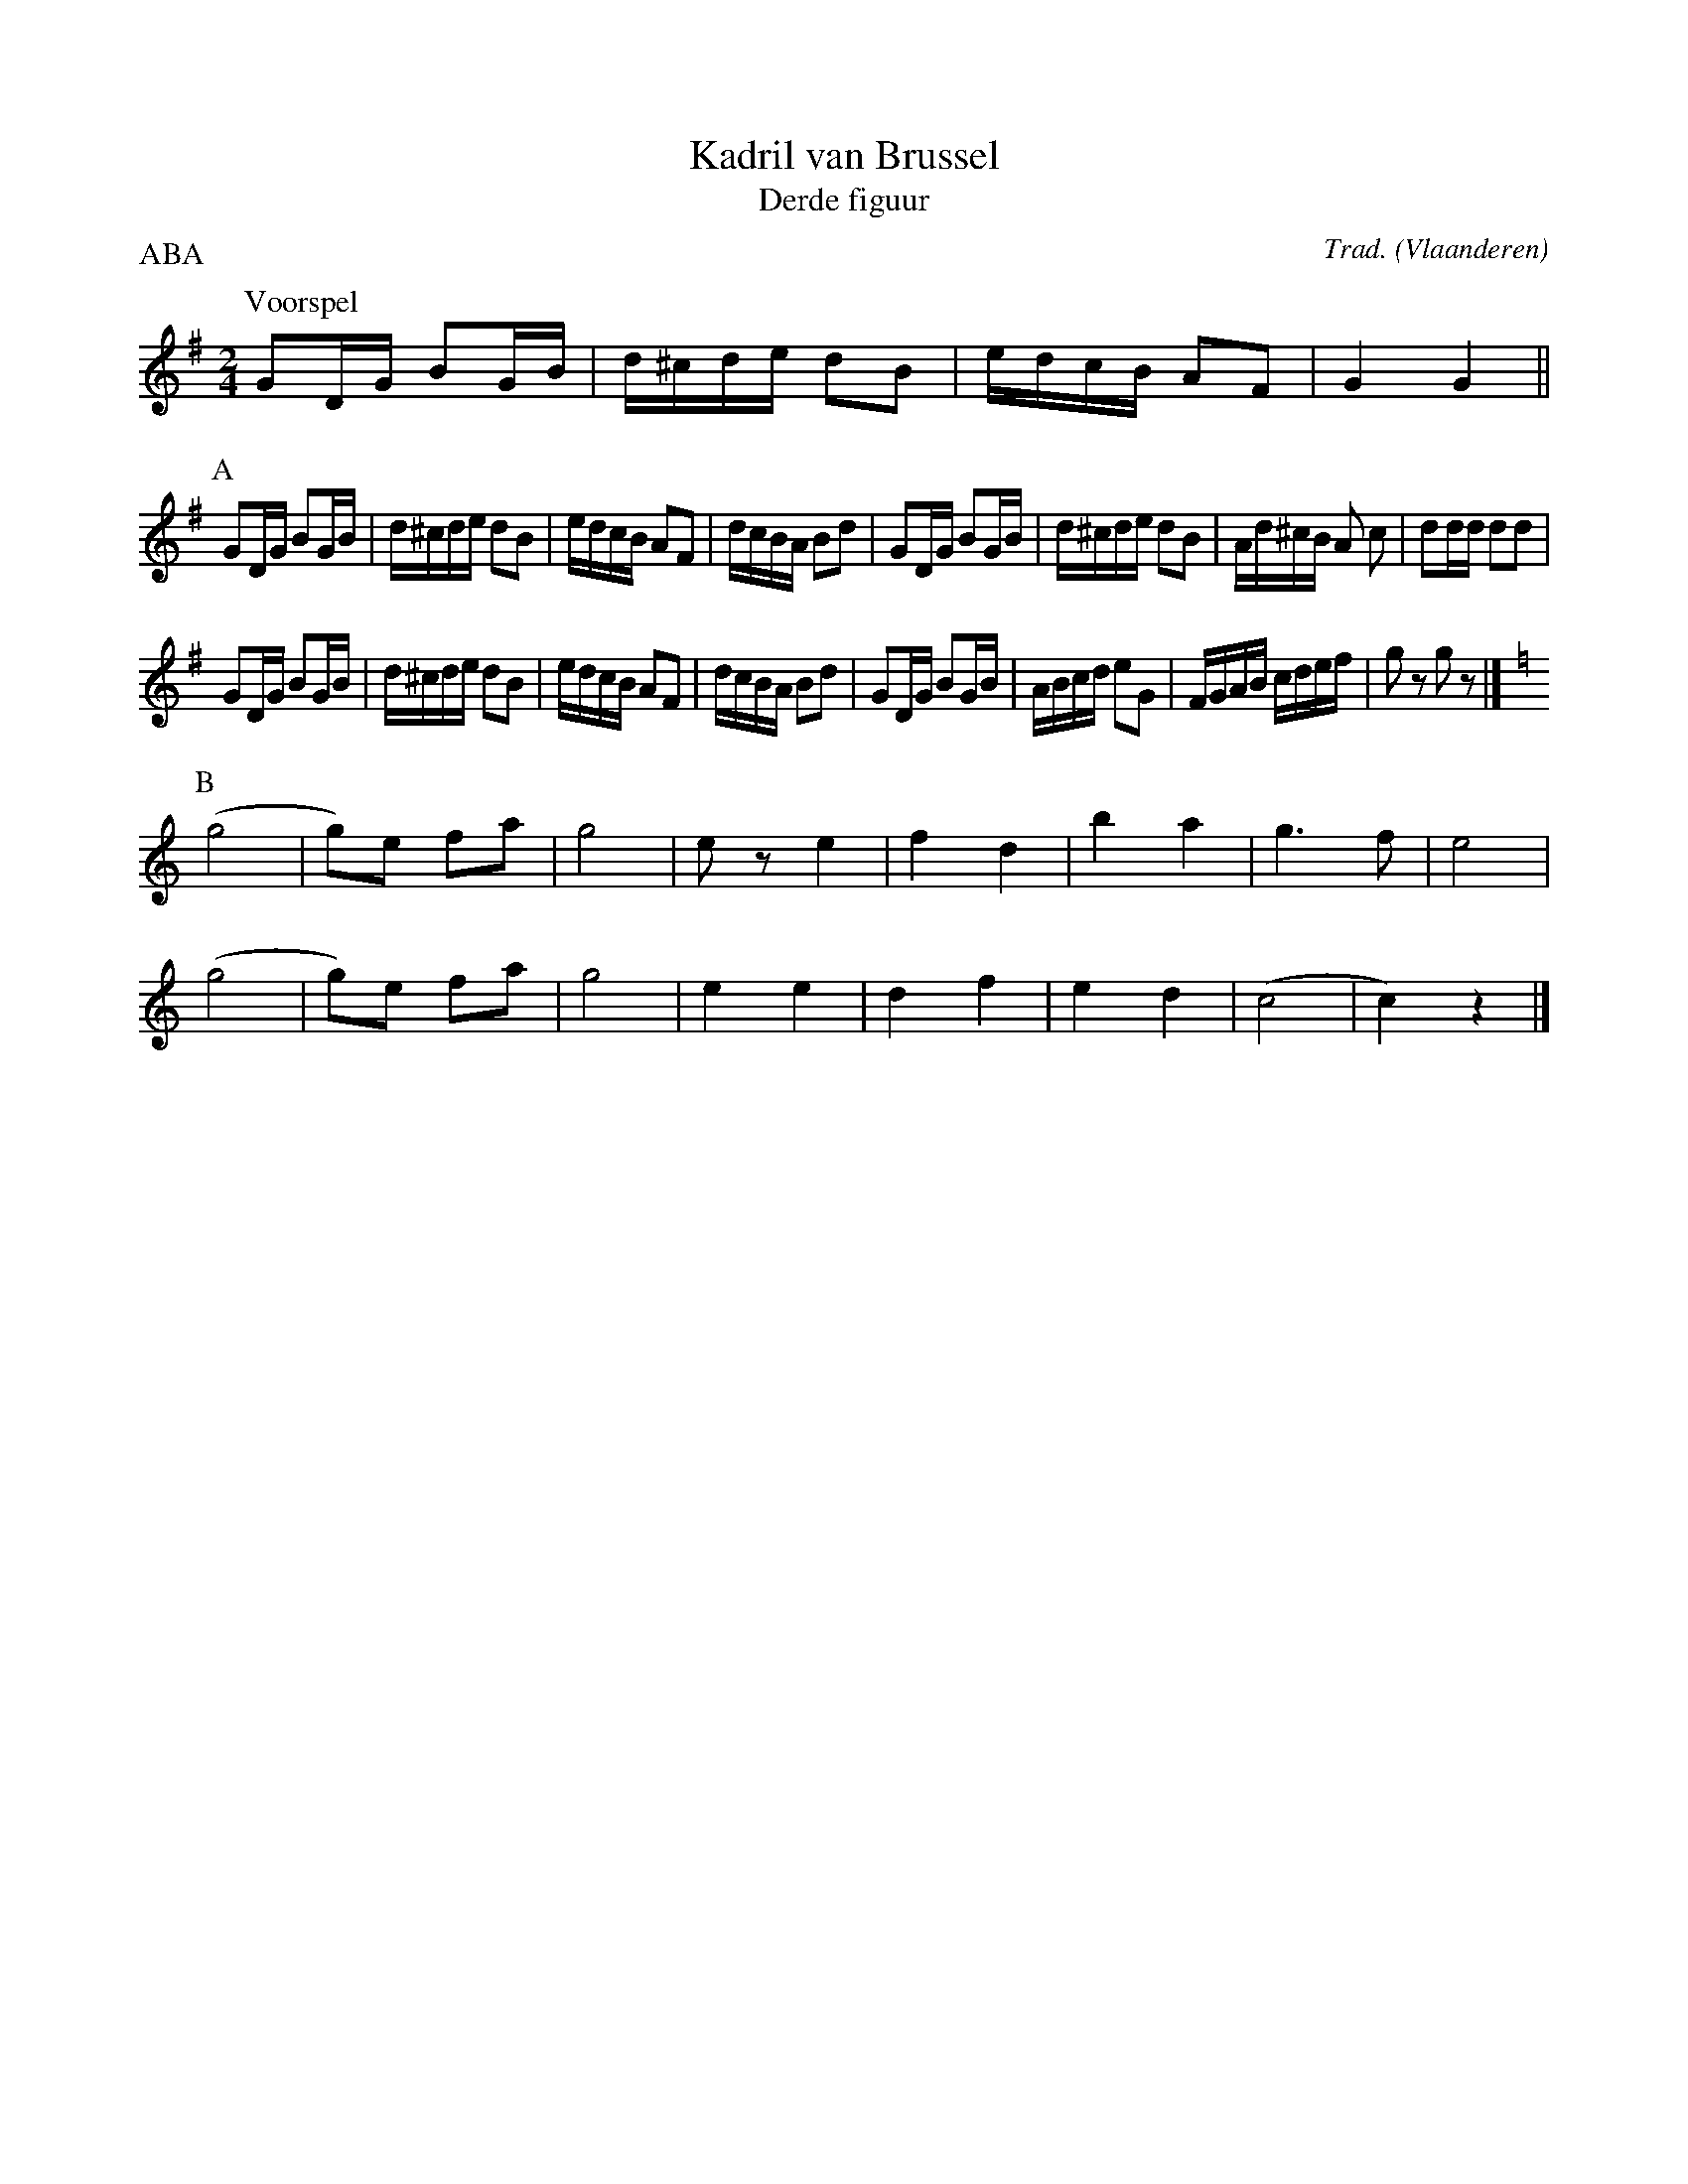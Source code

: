 X:3
T:Kadril van Brussel
T:Derde figuur
C:Trad.
O:Vlaanderen
Z:Bart Vanhaverbeke <bvanhaverbeke@unicall.be>
P:ABA
L:1/16
M:2/4
K:G
P:Voorspel
G2DG B2GB | d^cde d2B2 | edcB A2F2 | G4 G4 ||
P:A
G2DG B2GB | d^cde d2B2 | edcB A2F2 | dcBA B2d2 | G2DG B2GB | d^cde d2B2 | Ad^cB A2 c2 | d2dd d2d2 |
G2DG B2GB | d^cde d2B2 | edcB A2F2 | dcBA B2d2 | G2DG B2GB | ABcd e2G2 | FGAB cdef | g2 z2 g2 z2 |]
P:B
K:C
(g8 | g2)e2 f2a2 | g8 | e2 z2 e4 | f4 d4 | b4 a4 | g6 f2 | e8 |
(g8 | g2)e2 f2a2 | g8 | e4 e4 | d4 f4 | e4 d4 | (c8 | c4) z4 |]
